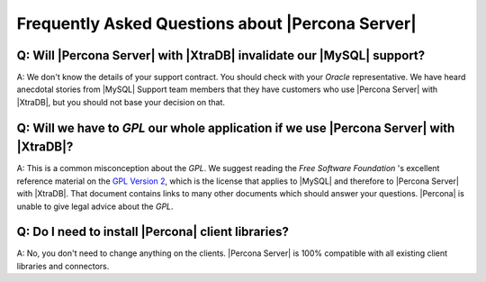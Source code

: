 .. _faq:

===================================================
 Frequently Asked Questions about |Percona Server|
===================================================

Q: Will |Percona Server| with |XtraDB| invalidate our |MySQL| support?
======================================================================

A: We don't know the details of your support contract. You should check with your *Oracle* representative. We have heard anecdotal stories from |MySQL| Support team members that they have customers who use |Percona Server| with |XtraDB|, but you should not base your decision on that.

Q: Will we have to *GPL* our whole application if we use |Percona Server| with |XtraDB|?
========================================================================================

A: This is a common misconception about the *GPL*. We suggest reading the *Free Software Foundation* 's excellent reference material on the `GPL Version 2 <http://www.gnu.org/licenses/old-licenses/gpl-2.0.html>`_, which is the license that applies to |MySQL| and therefore to |Percona Server| with |XtraDB|. That document contains links to many other documents which should answer your questions. |Percona| is unable to give legal advice about the *GPL*.

Q: Do I need to install |Percona| client libraries?
===================================================

A: No, you don't need to change anything on the clients. |Percona Server| is 100% compatible with all existing client libraries and connectors.

